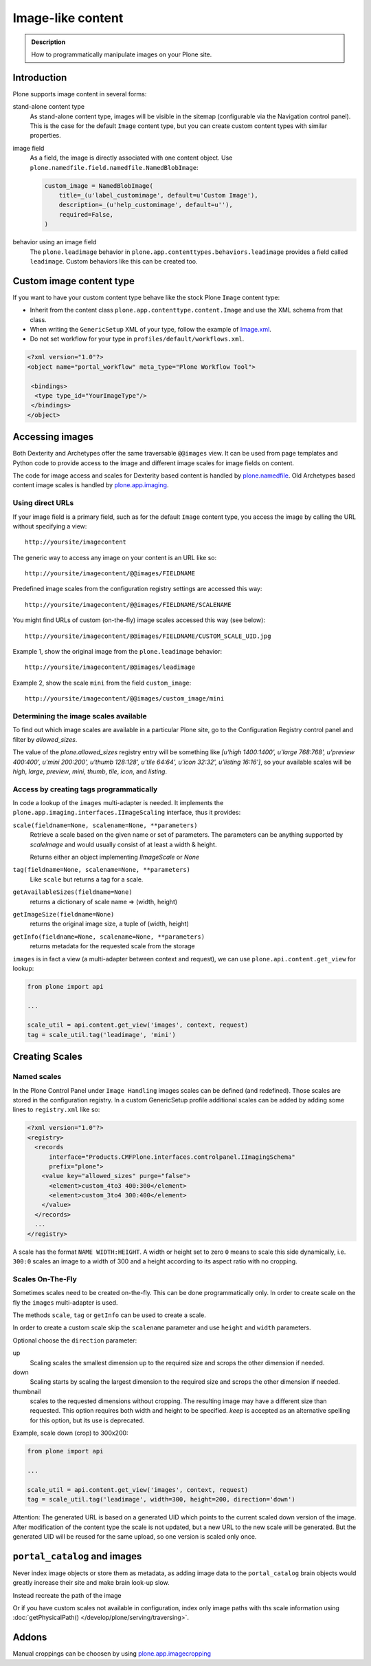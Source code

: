 ===================
 Image-like content
===================

.. admonition:: Description

    How to programmatically manipulate images on your Plone site.


Introduction
============

Plone supports image content in several forms:

stand-alone content type
    As stand-alone content type, images will be visible in the sitemap (configurable via the Navigation control panel).
    This is the case for the default ``Image`` content type, but you can create custom content types with similar properties.

image field
    As a field, the image is directly associated with one content object.
    Use ``plone.namedfile.field.namedfile.NamedBlobImage``:

    .. code-block:: python

        custom_image = NamedBlobImage(
            title=_(u'label_customimage', default=u'Custom Image'),
            description=_(u'help_customimage', default=u''),
            required=False,
        )


behavior using an image field
    The ``plone.leadimage`` behavior in ``plone.app.contenttypes.behaviors.leadimage`` provides a field called ``leadimage``.
    Custom behaviors like this can be created too.


Custom image content type
==========================

If you want to have your custom content type behave like the stock Plone ``Image`` content type:

* Inherit from the content class ``plone.app.contenttype.content.Image`` and use the XML schema from that class.

* When writing the ``GenericSetup`` XML of your type,
  follow the example of `Image.xml <https://github.com/plone/plone.app.contenttypes/blob/master/plone/app/contenttypes/profiles/default/types/Image.xml>`_.

* Do not set workflow for your type in ``profiles/default/workflows.xml``.

.. code-block:: xml

    <?xml version="1.0"?>
    <object name="portal_workflow" meta_type="Plone Workflow Tool">

     <bindings>
      <type type_id="YourImageType"/>
     </bindings>
    </object>


Accessing images
================

Both Dexterity and Archetypes offer the same traversable ``@@images`` view.
It can be used from page templates and Python code to provide access to the image and different image scales for image fields on content.

The code for image access and scales for Dexterity based content is handled by `plone.namedfile <https://pypi.python.org/pypi/plone.namedfile>`_. Old Archetypes based content image scales is handled by `plone.app.imaging <https://plone.org/products/plone.app.imaging>`_.


Using direct URLs
-----------------

If your image field is a primary field, such as for the default ``Image`` content type,
you access the image by calling the URL without specifying a view::

    http://yoursite/imagecontent

The generic way to access any image on your content is an URL like so::

    http://yoursite/imagecontent/@@images/FIELDNAME

Predefined image scales from the configuration registry settings are accessed this way::

    http://yoursite/imagecontent/@@images/FIELDNAME/SCALENAME

You might find URLs of custom (on-the-fly) image scales accessed this way (see below)::

    http://yoursite/imagecontent/@@images/FIELDNAME/CUSTOM_SCALE_UID.jpg

Example 1,
show the original image from the ``plone.leadimage`` behavior::

    http://yoursite/imagecontent/@@images/leadimage

Example 2,
show the scale ``mini`` from the field ``custom_image``::

    http://yoursite/imagecontent/@@images/custom_image/mini

Determining the image scales available
--------------------------------------

To find out which image scales are available in a particular Plone site, go to the Configuration Registry control panel and filter by `allowed_sizes`.

The value of the `plone.allowed_sizes` registry entry will be something like `[u'high 1400:1400', u'large 768:768', u'preview 400:400', u'mini 200:200', u'thumb 128:128', u'tile 64:64', u'icon 32:32', u'listing 16:16']`, so your available scales will be `high`, `large`, `preview`, `mini`, `thumb`, `tile`, `icon`, and `listing`.

Access by creating tags programmatically
----------------------------------------

In code a lookup of the ``images`` multi-adapter is needed.
It implements the ``plone.app.imaging.interfaces.IImageScaling`` interface, thus it provides:

``scale(fieldname=None, scalename=None, **parameters)``
    Retrieve a scale based on the given name or set of parameters.
    The parameters can be anything supported by `scaleImage` and would usually consist of at least a width & height.

    Returns either an object implementing `IImageScale` or `None`

``tag(fieldname=None, scalename=None, **parameters)``
    Like ``scale`` but returns a tag for a scale.

``getAvailableSizes(fieldname=None)``
    returns a dictionary of scale name => (width, height)

``getImageSize(fieldname=None)``
    returns the original image size, a tuple of (width, height)

``getInfo(fieldname=None, scalename=None, **parameters)``
    returns metadata for the requested scale from the storage

``images`` is in fact a view (a multi-adapter between context and request),
we can use ``plone.api.content.get_view`` for lookup:

.. code-block:: python

    from plone import api

    ...

    scale_util = api.content.get_view('images', context, request)
    tag = scale_util.tag('leadimage', 'mini')


Creating Scales
===============

Named scales
------------

In the Plone Control Panel under ``Image Handling`` images scales can be defined (and redefined).
Those scales are stored in the configuration registry.
In a custom GenericSetup profile additional scales can be added by adding some lines to ``registry.xml`` like so:

.. code-block:: xml

    <?xml version="1.0"?>
    <registry>
      <records
          interface="Products.CMFPlone.interfaces.controlpanel.IImagingSchema"
          prefix="plone">
        <value key="allowed_sizes" purge="false">
          <element>custom_4to3 400:300</element>
          <element>custom_3to4 300:400</element>
        </value>
      </records>
      ...
    </registry>

A scale has the format ``NAME WIDTH:HEIGHT``.
A width or height set to zero ``0`` means to scale this side dynamically,
i.e. ``300:0`` scales an image to a width of 300 and a height according to its aspect ratio with no cropping.


Scales On-The-Fly
-----------------

Sometimes scales need to be created on-the-fly.
This can be done programmatically only.
In order to create scale on the fly the ``images`` multi-adapter is used.

The methods ``scale``, ``tag`` or ``getInfo`` can be used to create a scale.

In order to create a custom scale skip the ``scalename`` parameter and use ``height`` and ``width`` parameters.

Optional choose the ``direction`` parameter:

up
    Scaling scales the smallest dimension up to the required size and scrops the other dimension if needed.

down
    Scaling starts by scaling the largest dimension to the required size and scrops the other dimension if needed.

thumbnail
    scales to the requested dimensions without cropping.
    The resulting image may have a different size than requested.
    This option requires both width and height to be specified.
    `keep` is accepted as  an alternative spelling for this option, but its use is deprecated.

Example, scale down (crop) to 300x200:

.. code-block:: python

    from plone import api

    ...

    scale_util = api.content.get_view('images', context, request)
    tag = scale_util.tag('leadimage', width=300, height=200, direction='down')

Attention: The generated URL is based on a generated UID which points to the current scaled down version of the image.
After modification of the content type the scale is not updated,
but a new URL to the new scale will be generated.
But the generated UID will be reused for the same upload, so one version is scaled only once.


``portal_catalog`` and images
==============================

Never index image objects or store them as metadata,
as adding image data to the ``portal_catalog`` brain objects would greatly increase their site and make brain look-up slow.

Instead recreate the path of the image

Or if you have custom scales not available in configuration,
index only image paths with ths scale information using :doc:`getPhysicalPath() </develop/plone/serving/traversing>`.

Addons
======

Manual croppings can be choosen by using `plone.app.imagecropping <https://pypi.python.org/pypi/plone.app.imagecropping>`_
